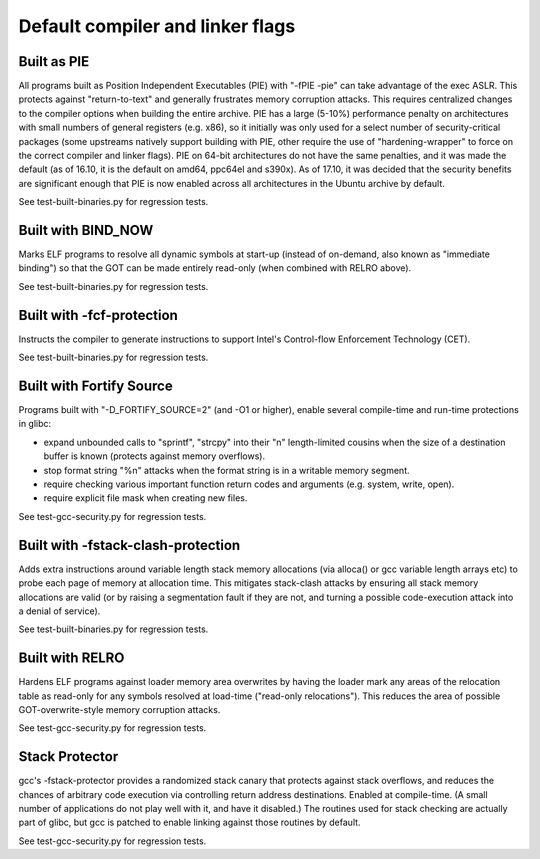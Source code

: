 Default compiler and linker flags
#################################

Built as PIE
============

All programs built as Position Independent Executables (PIE) with "-fPIE -pie" can take advantage of the exec ASLR. This protects against "return-to-text" and generally frustrates memory corruption attacks. This requires centralized changes to the compiler options when building the entire archive. PIE has a large (5-10%) performance penalty on architectures with small numbers of general registers (e.g. x86), so it initially was only used for a select number of security-critical packages (some upstreams natively support building with PIE, other require the use of "hardening-wrapper" to force on the correct compiler and linker flags). PIE on 64-bit architectures do not have the same penalties, and it was made the default (as of 16.10, it is the default on amd64, ppc64el and s390x). As of 17.10, it was decided that the security benefits are significant enough that PIE is now enabled across all architectures in the Ubuntu archive by default.

See test-built-binaries.py for regression tests. 


Built with BIND_NOW
===================

Marks ELF programs to resolve all dynamic symbols at start-up (instead of on-demand, also known as "immediate binding") so that the GOT can be made entirely read-only (when combined with RELRO above).

See test-built-binaries.py for regression tests. 


Built with -fcf-protection
==========================

Instructs the compiler to generate instructions to support Intel's Control-flow Enforcement Technology (CET).

See test-built-binaries.py for regression tests. 


Built with Fortify Source
=========================

Programs built with "-D_FORTIFY_SOURCE=2" (and -O1 or higher), enable several compile-time and run-time protections in glibc:

* expand unbounded calls to "sprintf", "strcpy" into their "n" length-limited cousins when the size of a destination buffer is known (protects against memory overflows).
* stop format string "%n" attacks when the format string is in a writable memory segment.
* require checking various important function return codes and arguments (e.g. system, write, open).
* require explicit file mask when creating new files. 

See test-gcc-security.py for regression tests. 


Built with -fstack-clash-protection
===================================

Adds extra instructions around variable length stack memory allocations (via alloca() or gcc variable length arrays etc) to probe each page of memory at allocation time. This mitigates stack-clash attacks by ensuring all stack memory allocations are valid (or by raising a segmentation fault if they are not, and turning a possible code-execution attack into a denial of service).

See test-built-binaries.py for regression tests. 


Built with RELRO
================

Hardens ELF programs against loader memory area overwrites by having the loader mark any areas of the relocation table as read-only for any symbols resolved at load-time ("read-only relocations"). This reduces the area of possible GOT-overwrite-style memory corruption attacks.

See test-gcc-security.py for regression tests. 


Stack Protector
===============

gcc's -fstack-protector provides a randomized stack canary that protects against stack overflows, and reduces the chances of arbitrary code execution via controlling return address destinations. Enabled at compile-time. (A small number of applications do not play well with it, and have it disabled.) The routines used for stack checking are actually part of glibc, but gcc is patched to enable linking against those routines by default.

See test-gcc-security.py for regression tests. 



